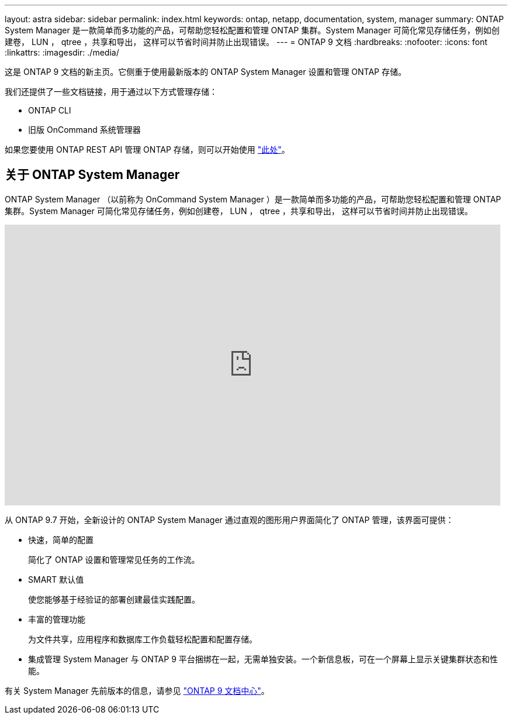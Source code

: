 ---
layout: astra 
sidebar: sidebar 
permalink: index.html 
keywords: ontap, netapp, documentation, system, manager 
summary: ONTAP System Manager 是一款简单而多功能的产品，可帮助您轻松配置和管理 ONTAP 集群。System Manager 可简化常见存储任务，例如创建卷， LUN ， qtree ，共享和导出， 这样可以节省时间并防止出现错误。 
---
= ONTAP 9 文档
:hardbreaks:
:nofooter: 
:icons: font
:linkattrs: 
:imagesdir: ./media/


[role="lead"]
这是 ONTAP 9 文档的新主页。它侧重于使用最新版本的 ONTAP System Manager 设置和管理 ONTAP 存储。

我们还提供了一些文档链接，用于通过以下方式管理存储：

* ONTAP CLI
* 旧版 OnCommand 系统管理器


如果您要使用 ONTAP REST API 管理 ONTAP 存储，则可以开始使用 link:https://docs.netapp.com/us-en/ontap-automation/index.html["此处"]。



== 关于 ONTAP System Manager

ONTAP System Manager （以前称为 OnCommand System Manager ）是一款简单而多功能的产品，可帮助您轻松配置和管理 ONTAP 集群。System Manager 可简化常见存储任务，例如创建卷， LUN ， qtree ，共享和导出， 这样可以节省时间并防止出现错误。

video::PrpfVnN3dyk[youtube, width=848,height=480]
从 ONTAP 9.7 开始，全新设计的 ONTAP System Manager 通过直观的图形用户界面简化了 ONTAP 管理，该界面可提供：

* 快速，简单的配置
+
简化了 ONTAP 设置和管理常见任务的工作流。

* SMART 默认值
+
使您能够基于经验证的部署创建最佳实践配置。

* 丰富的管理功能
+
为文件共享，应用程序和数据库工作负载轻松配置和配置存储。

* 集成管理 System Manager 与 ONTAP 9 平台捆绑在一起，无需单独安装。一个新信息板，可在一个屏幕上显示关键集群状态和性能。


有关 System Manager 先前版本的信息，请参见 link:https://docs.netapp.com/ontap-9/index.jsp["ONTAP 9 文档中心"]。
